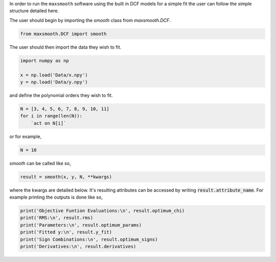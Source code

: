 .. highlight:: python

In order to run the ``maxsmooth`` software using the built
in DCF models for a simple fit the user can follow the simple structure detailed here.

The user should begin by importing the `smooth` class from `maxsmooth.DCF`.

.. code::

    from maxsmooth.DCF import smooth

The user should then import the data they wish to fit.

.. code::

    import numpy as np

    x = np.load('Data/x.npy')
    y = np.load('Data/y.npy')

and define the polynomial orders they wish to fit.

.. code::

    N = [3, 4, 5, 6, 7, 8, 9, 10, 11]
    for i in range(len(N)):
        `act on N[i]`

or for example,

.. code::

    N = 10

`smooth` can be called like so,

.. code::

    result = smooth(x, y, N, **kwargs)

where the kwargs are detailed below. It's resulting attributes can be accessed by writing
:code:`result.attribute_name`. For example printing the outputs is done like
so,

.. code::

    print('Objective Funtion Evaluations:\n', result.optimum_chi)
    print('RMS:\n', result.rms)
    print('Parameters:\n', result.optimum_params)
    print('Fitted y:\n', result.y_fit)
    print('Sign Combinations:\n', result.optimum_signs)
    print('Derivatives:\n', result.derivatives)
